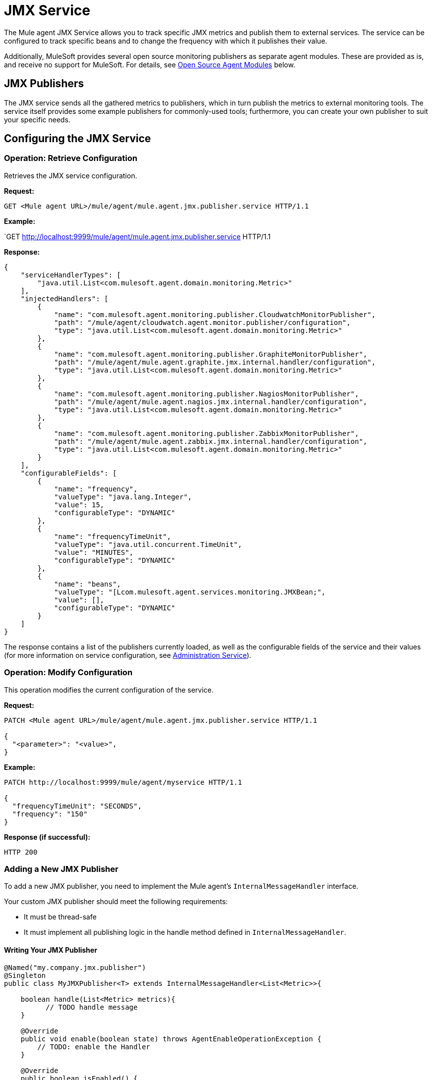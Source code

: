 = JMX Service
:license-info: Enterprise
:version-info: 3.6.0 and later
:keywords: esb, enterprise, agent, api

The Mule agent JMX Service allows you to track specific JMX metrics and publish them to external services. The service can be configured to track specific beans and to change the frequency with which it publishes their value.

Additionally, MuleSoft provides several open source monitoring publishers as separate agent modules. These are provided as is, and receive no support for MuleSoft. For details, see link:#JMXService-os_pubs[Open Source Agent Modules] below.

== JMX Publishers

The JMX service sends all the gathered metrics to publishers, which in turn publish the metrics to external monitoring tools. The service itself provides some example publishers for commonly-used tools; furthermore, you can create your own publisher to suit your specific needs.

== Configuring the JMX Service

=== Operation: Retrieve Configuration

Retrieves the JMX service configuration.

*Request:*

`GET <Mule agent URL>/mule/agent/mule.agent.jmx.publisher.service HTTP/1.1`

*Example:*

`GET http://localhost:9999/mule/agent/mule.agent.jmx.publisher.service HTTP/1.1

*Response:*

----
{
    "serviceHandlerTypes": [
        "java.util.List<com.mulesoft.agent.domain.monitoring.Metric>"
    ],
    "injectedHandlers": [
        {
            "name": "com.mulesoft.agent.monitoring.publisher.CloudwatchMonitorPublisher",
            "path": "/mule/agent/cloudwatch.agent.monitor.publisher/configuration",
            "type": "java.util.List<com.mulesoft.agent.domain.monitoring.Metric>"
        },
        {
            "name": "com.mulesoft.agent.monitoring.publisher.GraphiteMonitorPublisher",
            "path": "/mule/agent/mule.agent.graphite.jmx.internal.handler/configuration",
            "type": "java.util.List<com.mulesoft.agent.domain.monitoring.Metric>"
        },
        {
            "name": "com.mulesoft.agent.monitoring.publisher.NagiosMonitorPublisher",
            "path": "/mule/agent/mule.agent.nagios.jmx.internal.handler/configuration",
            "type": "java.util.List<com.mulesoft.agent.domain.monitoring.Metric>"
        },
        {
            "name": "com.mulesoft.agent.monitoring.publisher.ZabbixMonitorPublisher",
            "path": "/mule/agent/mule.agent.zabbix.jmx.internal.handler/configuration",
            "type": "java.util.List<com.mulesoft.agent.domain.monitoring.Metric>"
        }
    ],
    "configurableFields": [
        {
            "name": "frequency",
            "valueType": "java.lang.Integer",
            "value": 15,
            "configurableType": "DYNAMIC"
        },
        {
            "name": "frequencyTimeUnit",
            "valueType": "java.util.concurrent.TimeUnit",
            "value": "MINUTES",
            "configurableType": "DYNAMIC"
        },
        {
            "name": "beans",
            "valueType": "[Lcom.mulesoft.agent.services.monitoring.JMXBean;",
            "value": [],
            "configurableType": "DYNAMIC"
        }
    ]
}
----

The response contains a list of the publishers currently loaded, as well as the configurable fields of the service and their values (for more information on service configuration, see link:/documentation/display/EARLYACCESS/Administration+Service[Administration Service]).

=== Operation: Modify Configuration

This operation modifies the current configuration of the service.

*Request:*

----
PATCH <Mule agent URL>/mule/agent/mule.agent.jmx.publisher.service HTTP/1.1

{
  "<parameter>": "<value>",
}
----

*Example:*

----
PATCH http://localhost:9999/mule/agent/myservice HTTP/1.1

{
  "frequencyTimeUnit": "SECONDS",
  "frequency": "150"
}
----

*Response (if successful):*

`HTTP 200`

=== Adding a New JMX Publisher

To add a new JMX publisher, you need to implement the Mule agent's `InternalMessageHandler` interface.

Your custom JMX publisher should meet the following requirements:

* It must be thread-safe
* It must implement all publishing logic in the handle method defined in `InternalMessageHandler`.

==== Writing Your JMX Publisher

[source,java]
----
@Named("my.company.jmx.publisher")
@Singleton
public class MyJMXPublisher<T> extends InternalMessageHandler<List<Metric>>{

    boolean handle(List<Metric> metrics){
          // TODO handle message
    }

    @Override
    public void enable(boolean state) throws AgentEnableOperationException {
        // TODO: enable the Handler
    }

    @Override
    public boolean isEnabled() {
        // TODO: return Handler status
    }
}
----

The Metric class is a POJO that contains the following fields:

[source,java]
----
/**
 * Time stamp when the metric was taken
 */
long timestamp;

/**
 * Name of the metric. In the case of a JXM metric it is the bean that was tracked + message
 */
String name;

/**
 * The numeric value of the metric
 */
Number value;
----

To add your new JMX publisher, just drop the jar containing your classes under the `lib` folder within the Mule agent plugin.

== Open Source Agent Modules

MuleSoft provides several modules for the Mule agent, including JMX publishers for Nagios, Zappix and others. These modules are an open source project, and are not supported by MuleSoft.

To access the Mule agent modules, check the GitHub repositories:

* https://github.com/mulesoft/mule-agent-modules[Agent modules (general)]
* https://github.com/mulesoft/mule-agent-modules/tree/master/mule-agent-monitoring-publishers[JMX publisher modules]
